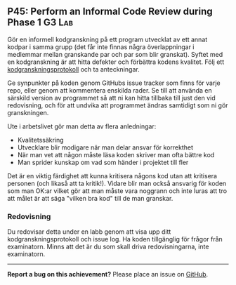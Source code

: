 #+html: <a name="45"></a>
** P45: Perform an Informal Code Review during Phase 1               :G3:Lab:

 Gör en informell kodgranskning på ett program utvecklat av ett
 annat kodpar i samma grupp (det får inte finnas några
 överlappningar i medlemmar mellan granskande par och par som blir
 granskat). Syftet med en kodgranskning är att hitta defekter och
 förbättra kodens kvalitet. Följ ett [[https://github.com/IOOPM-UU/ioopm15/blob/master/extramaterial/kodgranskningsprotokoll.pdf][kodgranskningsprotokoll]] och ta
 anteckningar.

 Ge synpunkter på koden genom GitHubs issue tracker som finns för
 varje repo, eller genom att kommentera enskilda rader. Se till att
 använda en särskild version av programmet så att ni kan hitta
 tillbaka till just den vid redovisning, och för att undvika att
 programmet ändras samtidigt som ni gör granskningen.

 Ute i arbetslivet gör man detta av flera anledningar:

 - Kvalitetssäkring
 - Utvecklare blir modigare när man delar ansvar för korrekthet
 - När man vet att någon måste läsa koden skriver man ofta bättre kod
 - Man sprider kunskap om vad som händer i projektet till fler

 Det är en viktig färdighet att kunna kritisera någons kod utan att
 kritisera personen (och likaså att ta kritik!). Vidare blir man
 också ansvarig för koden som man OK:ar vilket gör att man måste
 vara noggrann och inte luras att tro att målet är att säga "vilken
 bra kod" till de man granskar.

*** Redovisning

 Du redovisar detta under en labb genom att visa upp ditt
 kodgranskningsprotokoll och issue log. Ha koden tillgänglig
 för frågor från examinatorn. Minns att det är du som skall
 driva redovisningarna, inte examinatorn. 


-----

*Report a bug on this achievement?* Please place an issue on [[https://github.com/IOOPM-UU/achievements/issues/new?title=Bug%20in%20achievement%20P45&body=Please%20describe%20the%20bug,%20comment%20or%20issue%20here&assignee=TobiasWrigstad][GitHub]].
